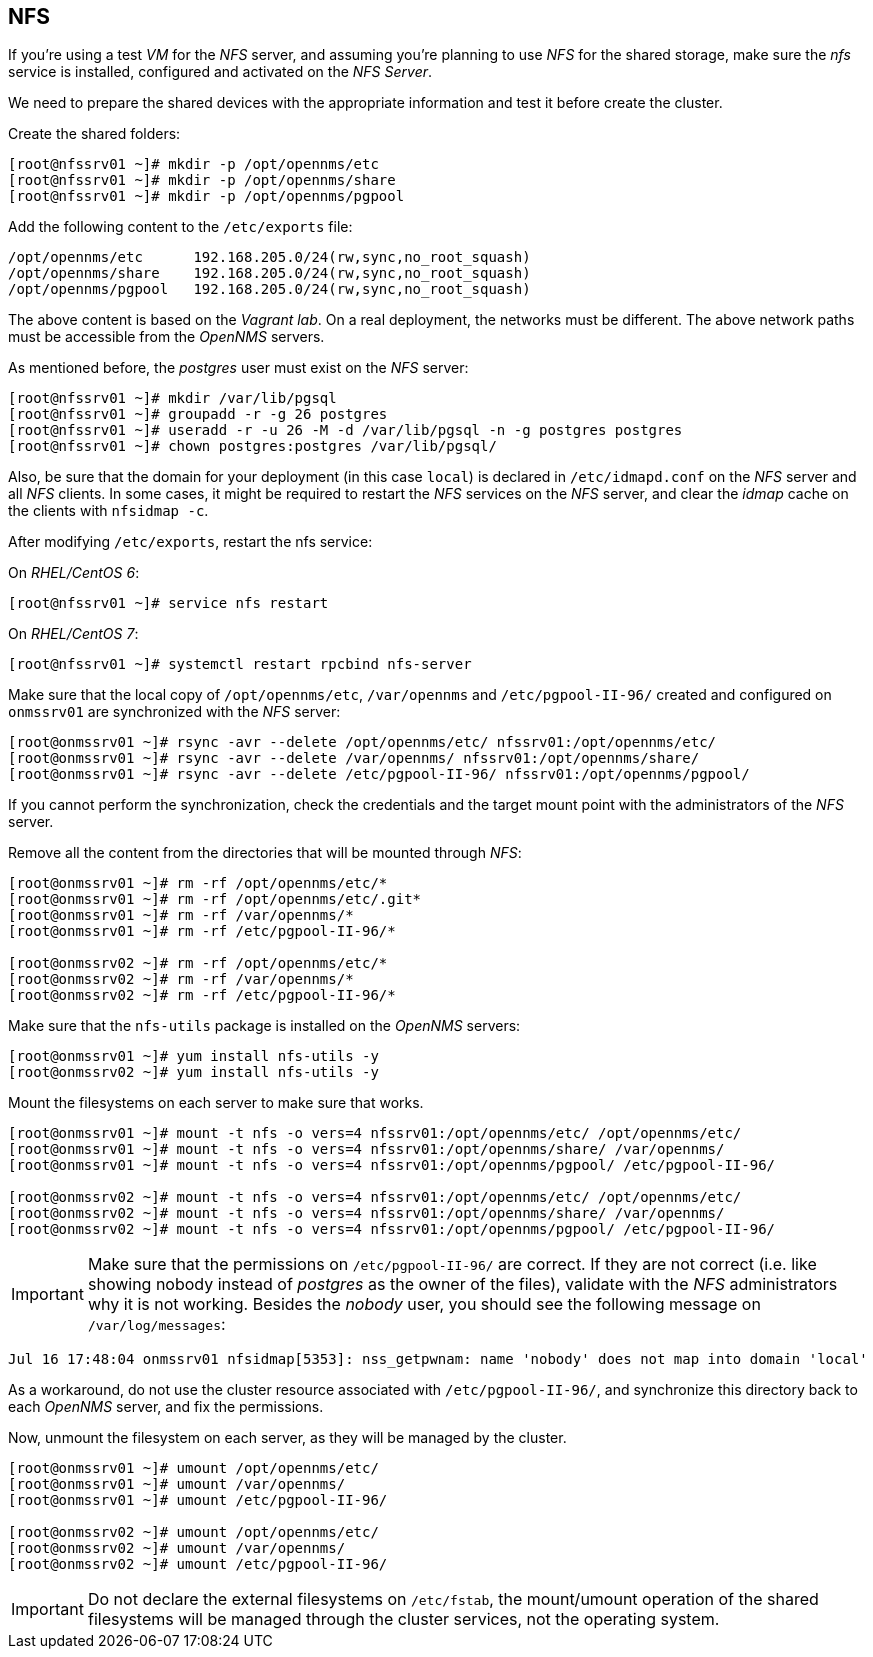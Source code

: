
// Allow GitHub image rendering
:imagesdir: ../images

== NFS

If you’re using a test _VM_ for the _NFS_ server, and assuming you're planning to use _NFS_ for the shared storage, make sure the _nfs_ service is installed, configured and activated on the _NFS Server_.

We need to prepare the shared devices with the appropriate information and test it before create the cluster.

Create the shared folders:

[source, bash]
----
[root@nfssrv01 ~]# mkdir -p /opt/opennms/etc
[root@nfssrv01 ~]# mkdir -p /opt/opennms/share
[root@nfssrv01 ~]# mkdir -p /opt/opennms/pgpool
----

Add the following content to the `/etc/exports` file:

[source, bash]
----
/opt/opennms/etc      192.168.205.0/24(rw,sync,no_root_squash)
/opt/opennms/share    192.168.205.0/24(rw,sync,no_root_squash)
/opt/opennms/pgpool   192.168.205.0/24(rw,sync,no_root_squash)
----

The above content is based on the _Vagrant lab_.
On a real deployment, the networks must be different.
The above network paths must be accessible from the _OpenNMS_ servers.

As mentioned before, the _postgres_ user must exist on the _NFS_ server:

[source, bash]
----
[root@nfssrv01 ~]# mkdir /var/lib/pgsql
[root@nfssrv01 ~]# groupadd -r -g 26 postgres
[root@nfssrv01 ~]# useradd -r -u 26 -M -d /var/lib/pgsql -n -g postgres postgres
[root@nfssrv01 ~]# chown postgres:postgres /var/lib/pgsql/
----

Also, be sure that the domain for your deployment (in this case `local`) is declared in `/etc/idmapd.conf` on the _NFS_ server and all _NFS_ clients.
In some cases, it might be required to restart the _NFS_ services on the _NFS_ server, and clear the _idmap_ cache on the clients with `nfsidmap -c`.

After modifying `/etc/exports`, restart the nfs service:

On _RHEL/CentOS 6_:

[source, bash]
----
[root@nfssrv01 ~]# service nfs restart
----

On _RHEL/CentOS 7_:

[source, bash]
----
[root@nfssrv01 ~]# systemctl restart rpcbind nfs-server
----

Make sure that the local copy of `/opt/opennms/etc`, `/var/opennms` and `/etc/pgpool-II-96/` created and configured on `onmssrv01` are synchronized with the _NFS_ server:

[source, bash]
----
[root@onmssrv01 ~]# rsync -avr --delete /opt/opennms/etc/ nfssrv01:/opt/opennms/etc/
[root@onmssrv01 ~]# rsync -avr --delete /var/opennms/ nfssrv01:/opt/opennms/share/
[root@onmssrv01 ~]# rsync -avr --delete /etc/pgpool-II-96/ nfssrv01:/opt/opennms/pgpool/
----

If you cannot perform the synchronization, check the credentials and the target mount point with the administrators of the _NFS_ server.

Remove all the content from the directories that will be mounted through _NFS_:

[source, bash]
----
[root@onmssrv01 ~]# rm -rf /opt/opennms/etc/*
[root@onmssrv01 ~]# rm -rf /opt/opennms/etc/.git*
[root@onmssrv01 ~]# rm -rf /var/opennms/*
[root@onmssrv01 ~]# rm -rf /etc/pgpool-II-96/*

[root@onmssrv02 ~]# rm -rf /opt/opennms/etc/*
[root@onmssrv02 ~]# rm -rf /var/opennms/*
[root@onmssrv02 ~]# rm -rf /etc/pgpool-II-96/*
----

Make sure that the `nfs-utils` package is installed on the _OpenNMS_ servers:

[source, bash]
----
[root@onmssrv01 ~]# yum install nfs-utils -y
[root@onmssrv02 ~]# yum install nfs-utils -y
----

Mount the filesystems on each server to make sure that works.

[source, bash]
----
[root@onmssrv01 ~]# mount -t nfs -o vers=4 nfssrv01:/opt/opennms/etc/ /opt/opennms/etc/
[root@onmssrv01 ~]# mount -t nfs -o vers=4 nfssrv01:/opt/opennms/share/ /var/opennms/
[root@onmssrv01 ~]# mount -t nfs -o vers=4 nfssrv01:/opt/opennms/pgpool/ /etc/pgpool-II-96/

[root@onmssrv02 ~]# mount -t nfs -o vers=4 nfssrv01:/opt/opennms/etc/ /opt/opennms/etc/
[root@onmssrv02 ~]# mount -t nfs -o vers=4 nfssrv01:/opt/opennms/share/ /var/opennms/
[root@onmssrv02 ~]# mount -t nfs -o vers=4 nfssrv01:/opt/opennms/pgpool/ /etc/pgpool-II-96/
----

IMPORTANT: Make sure that the permissions on `/etc/pgpool-II-96/` are correct.
           If they are not correct (i.e. like showing nobody instead of _postgres_ as the owner of the files), validate with the _NFS_ administrators why it is not working.
           Besides the _nobody_ user, you should see the following message on `/var/log/messages`:

[source, bash]
----
Jul 16 17:48:04 onmssrv01 nfsidmap[5353]: nss_getpwnam: name 'nobody' does not map into domain 'local'
----

As a workaround, do not use the cluster resource associated with `/etc/pgpool-II-96/`, and synchronize this directory back to each _OpenNMS_ server, and fix the permissions.

Now, unmount the filesystem on each server, as they will be managed by the cluster.

[source, bash]
----
[root@onmssrv01 ~]# umount /opt/opennms/etc/
[root@onmssrv01 ~]# umount /var/opennms/
[root@onmssrv01 ~]# umount /etc/pgpool-II-96/

[root@onmssrv02 ~]# umount /opt/opennms/etc/
[root@onmssrv02 ~]# umount /var/opennms/
[root@onmssrv02 ~]# umount /etc/pgpool-II-96/
----

IMPORTANT: Do not declare the external filesystems on `/etc/fstab`, the mount/umount operation of the shared filesystems will be managed through the cluster services, not the operating system.
